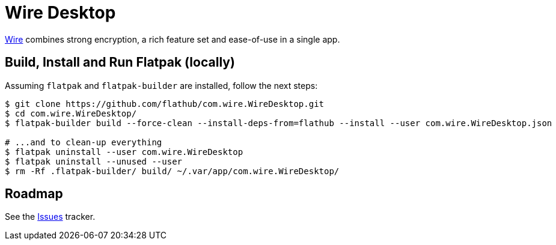 = Wire Desktop
:uri-wire-home: https://wire.com/

{uri-wire-home}[Wire^] combines strong encryption, a rich feature set and ease-of-use in a single app.

== Build, Install and Run Flatpak (locally)
Assuming `flatpak` and `flatpak-builder` are installed, follow the next steps:

[source,shell]
----
$ git clone https://github.com/flathub/com.wire.WireDesktop.git
$ cd com.wire.WireDesktop/
$ flatpak-builder build --force-clean --install-deps-from=flathub --install --user com.wire.WireDesktop.json

# ...and to clean-up everything
$ flatpak uninstall --user com.wire.WireDesktop
$ flatpak uninstall --unused --user
$ rm -Rf .flatpak-builder/ build/ ~/.var/app/com.wire.WireDesktop/
----

== Roadmap
:uri-issues-tracker: https://github.com/flathub/com.wire.WireDesktop/issues/

See the {uri-issues-tracker}[Issues^] tracker.
